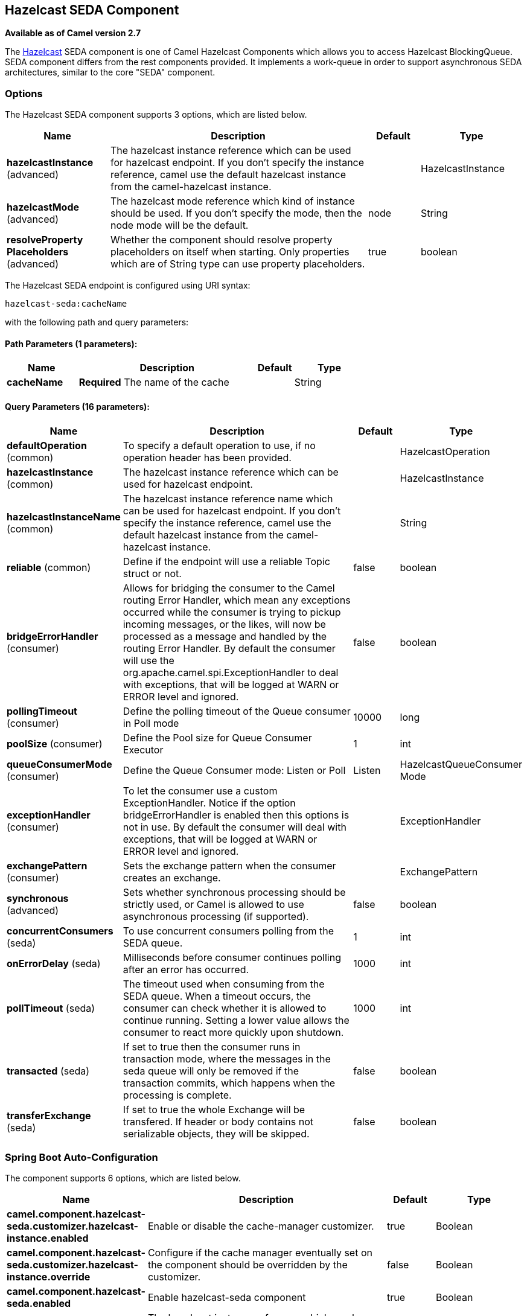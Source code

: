 [[hazelcast-seda-component]]
== Hazelcast SEDA Component

*Available as of Camel version 2.7*

The http://www.hazelcast.com/[Hazelcast] SEDA component is one of Camel Hazelcast Components which allows you to access Hazelcast BlockingQueue.
SEDA component differs from the rest components provided. It implements a work-queue in order to support asynchronous SEDA architectures, similar to the core "SEDA" component.


### Options

// component options: START
The Hazelcast SEDA component supports 3 options, which are listed below.



[width="100%",cols="2,5,^1,2",options="header"]
|===
| Name | Description | Default | Type
| *hazelcastInstance* (advanced) | The hazelcast instance reference which can be used for hazelcast endpoint. If you don't specify the instance reference, camel use the default hazelcast instance from the camel-hazelcast instance. |  | HazelcastInstance
| *hazelcastMode* (advanced) | The hazelcast mode reference which kind of instance should be used. If you don't specify the mode, then the node mode will be the default. | node | String
| *resolveProperty Placeholders* (advanced) | Whether the component should resolve property placeholders on itself when starting. Only properties which are of String type can use property placeholders. | true | boolean
|===
// component options: END
// endpoint options: START
The Hazelcast SEDA endpoint is configured using URI syntax:

----
hazelcast-seda:cacheName
----

with the following path and query parameters:

==== Path Parameters (1 parameters):


[width="100%",cols="2,5,^1,2",options="header"]
|===
| Name | Description | Default | Type
| *cacheName* | *Required* The name of the cache |  | String
|===


==== Query Parameters (16 parameters):


[width="100%",cols="2,5,^1,2",options="header"]
|===
| Name | Description | Default | Type
| *defaultOperation* (common) | To specify a default operation to use, if no operation header has been provided. |  | HazelcastOperation
| *hazelcastInstance* (common) | The hazelcast instance reference which can be used for hazelcast endpoint. |  | HazelcastInstance
| *hazelcastInstanceName* (common) | The hazelcast instance reference name which can be used for hazelcast endpoint. If you don't specify the instance reference, camel use the default hazelcast instance from the camel-hazelcast instance. |  | String
| *reliable* (common) | Define if the endpoint will use a reliable Topic struct or not. | false | boolean
| *bridgeErrorHandler* (consumer) | Allows for bridging the consumer to the Camel routing Error Handler, which mean any exceptions occurred while the consumer is trying to pickup incoming messages, or the likes, will now be processed as a message and handled by the routing Error Handler. By default the consumer will use the org.apache.camel.spi.ExceptionHandler to deal with exceptions, that will be logged at WARN or ERROR level and ignored. | false | boolean
| *pollingTimeout* (consumer) | Define the polling timeout of the Queue consumer in Poll mode | 10000 | long
| *poolSize* (consumer) | Define the Pool size for Queue Consumer Executor | 1 | int
| *queueConsumerMode* (consumer) | Define the Queue Consumer mode: Listen or Poll | Listen | HazelcastQueueConsumer Mode
| *exceptionHandler* (consumer) | To let the consumer use a custom ExceptionHandler. Notice if the option bridgeErrorHandler is enabled then this options is not in use. By default the consumer will deal with exceptions, that will be logged at WARN or ERROR level and ignored. |  | ExceptionHandler
| *exchangePattern* (consumer) | Sets the exchange pattern when the consumer creates an exchange. |  | ExchangePattern
| *synchronous* (advanced) | Sets whether synchronous processing should be strictly used, or Camel is allowed to use asynchronous processing (if supported). | false | boolean
| *concurrentConsumers* (seda) | To use concurrent consumers polling from the SEDA queue. | 1 | int
| *onErrorDelay* (seda) | Milliseconds before consumer continues polling after an error has occurred. | 1000 | int
| *pollTimeout* (seda) | The timeout used when consuming from the SEDA queue. When a timeout occurs, the consumer can check whether it is allowed to continue running. Setting a lower value allows the consumer to react more quickly upon shutdown. | 1000 | int
| *transacted* (seda) | If set to true then the consumer runs in transaction mode, where the messages in the seda queue will only be removed if the transaction commits, which happens when the processing is complete. | false | boolean
| *transferExchange* (seda) | If set to true the whole Exchange will be transfered. If header or body contains not serializable objects, they will be skipped. | false | boolean
|===
// endpoint options: END
// spring-boot-auto-configure options: START
=== Spring Boot Auto-Configuration


The component supports 6 options, which are listed below.



[width="100%",cols="2,5,^1,2",options="header"]
|===
| Name | Description | Default | Type
| *camel.component.hazelcast-seda.customizer.hazelcast-instance.enabled* | Enable or disable the cache-manager customizer. | true | Boolean
| *camel.component.hazelcast-seda.customizer.hazelcast-instance.override* | Configure if the cache manager eventually set on the component should be overridden by the customizer. | false | Boolean
| *camel.component.hazelcast-seda.enabled* | Enable hazelcast-seda component | true | Boolean
| *camel.component.hazelcast-seda.hazelcast-instance* | The hazelcast instance reference which can be used for hazelcast
 endpoint. If you don't specify the instance reference, camel use the
 default hazelcast instance from the camel-hazelcast instance. The option
 is a com.hazelcast.core.HazelcastInstance type. |  | String
| *camel.component.hazelcast-seda.hazelcast-mode* | The hazelcast mode reference which kind of instance should be used. If
 you don't specify the mode, then the node mode will be the default. | node | String
| *camel.component.hazelcast-seda.resolve-property-placeholders* | Whether the component should resolve property placeholders on itself when
 starting. Only properties which are of String type can use property
 placeholders. | true | Boolean
|===
// spring-boot-auto-configure options: END



### SEDA producer – to(“hazelcast-seda:foo”)

The SEDA producer provides no operations. You only send data to the
specified queue.

Java DSL :

[source,java]
--------------------------
from("direct:foo")
.to("hazelcast-seda:foo");
--------------------------

Spring DSL :

[source,java]
----------------------------------
<route>
   <from uri="direct:start" />
   <to uri="hazelcast-seda:foo" />
</route>
----------------------------------

### SEDA consumer – from(“hazelcast-seda:foo”)

The SEDA consumer provides no operations. You only retrieve data from
the specified queue.

Java DSL :

[source,java]
--------------------------
from("hazelcast-seda:foo")
.to("mock:result");
--------------------------

Spring DSL:

[source,java]
-----------------------------------
<route>
  <from uri="hazelcast-seda:foo" />
  <to uri="mock:result" />
</route>
-----------------------------------
